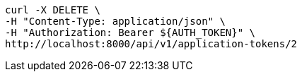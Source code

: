 [source,bash]
----
curl -X DELETE \
-H "Content-Type: application/json" \
-H "Authorization: Bearer ${AUTH_TOKEN}" \
http://localhost:8000/api/v1/application-tokens/2
----
